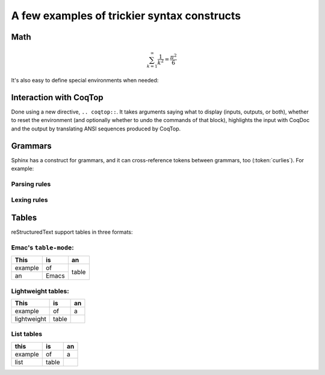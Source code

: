 ==============================================
 A few examples of trickier syntax constructs
==============================================

Math
====

.. math::

   \sum_{k=1}^\infty \frac{1}{k^2} = \frac{\pi^2}{6}

It's also easy to define special environments when needed:

.. only:: html

   .. include:: ../preamble.rst

.. inference:: Prod-Type

   \WTEG{T}{\Type(i)}
   \WTE{\Gamma::(x:T)}{U}{\Type(i)}
   --------------------------------
   \WTEG{\forall~x:T,U}{\Type(i)}

Interaction with CoqTop
=======================

Done using a new directive, ``.. coqtop::``. It takes arguments saying what to
display (inputs, outputs, or both), whether to reset the environment (and
optionally whether to undo the commands of that block), highlights the input
with CoqDoc and the output by translating ANSI sequences produced by CoqTop.

.. coqtop:: reset

   Require Import Nat.

.. coqtop:: all

   Print sub.

.. coqtop:: all undo

   Definition a := 1.

.. coqtop:: all undo

   Definition a := 2.

Grammars
========

Sphinx has a construct for grammars, and it can cross-reference tokens between
grammars, too (:token:`curlies`). For example:

Parsing rules
-------------

.. productionlist:: example
   top        : `blocks` EOF
   blocks     : `block` ((`whitespace`)? `block`)*
   block      : `atomic` | `hole` | `repeat` | `curlies`
   repeat     : `LGROUP` (`ATOM`)? `WHITESPACE` `blocks` (`WHITESPACE`)? `RBRACE`
   curlies    : `LBRACE` (`whitespace`)? `blocks` (`whitespace`)? `RBRACE`
   whitespace : `WHITESPACE`
   atomic     : `ATOM`
   hole       : `ID`

Lexing rules
------------

.. productionlist:: example
   LGROUP     : { [+*?]
   LBRACE     : {
   RBRACE     : }
   ATOM       : ~[@{} ]+
   ID         : @ [a-zA-Z0-9_]+
   WHITESPACE : ( )+


Tables
======

reStructuredText support tables in three formats:

Emac's ``table-mode``:
----------------------

+----------+----------+----------+
| This     | is       | an       |
+==========+==========+==========+
| example  | of       | table    |
+----------+----------+          +
| an       | Emacs    |          |
+----------+----------+----------+

Lightweight tables:
-------------------

.. table::

   ===========  =====  ==
   This         is     an
   ===========  =====  ==
   example      of     a
   lightweight  table
   ===========  =====  ==

List tables
-----------

.. list-table::
   :header-rows: 1

   * - this
     - is
     - an

   * - example
     - of
     - a

   * - list
     - table
     -
